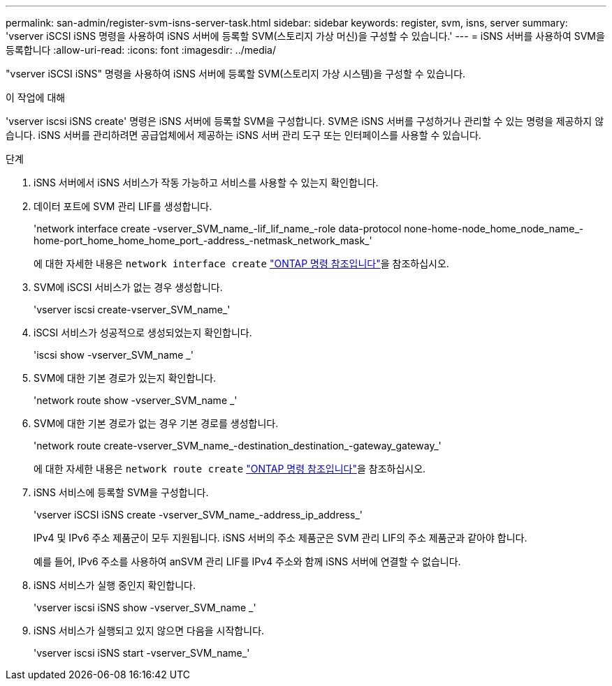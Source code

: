 ---
permalink: san-admin/register-svm-isns-server-task.html 
sidebar: sidebar 
keywords: register, svm, isns, server 
summary: 'vserver iSCSI iSNS 명령을 사용하여 iSNS 서버에 등록할 SVM(스토리지 가상 머신)을 구성할 수 있습니다.' 
---
= iSNS 서버를 사용하여 SVM을 등록합니다
:allow-uri-read: 
:icons: font
:imagesdir: ../media/


[role="lead"]
"vserver iSCSI iSNS" 명령을 사용하여 iSNS 서버에 등록할 SVM(스토리지 가상 시스템)을 구성할 수 있습니다.

.이 작업에 대해
'vserver iscsi iSNS create' 명령은 iSNS 서버에 등록할 SVM을 구성합니다. SVM은 iSNS 서버를 구성하거나 관리할 수 있는 명령을 제공하지 않습니다. iSNS 서버를 관리하려면 공급업체에서 제공하는 iSNS 서버 관리 도구 또는 인터페이스를 사용할 수 있습니다.

.단계
. iSNS 서버에서 iSNS 서비스가 작동 가능하고 서비스를 사용할 수 있는지 확인합니다.
. 데이터 포트에 SVM 관리 LIF를 생성합니다.
+
'network interface create -vserver_SVM_name_-lif_lif_name_-role data-protocol none-home-node_home_node_name_-home-port_home_home_home_port_-address_-netmask_network_mask_'

+
에 대한 자세한 내용은 `network interface create` link:https://docs.netapp.com/us-en/ontap-cli/network-interface-create.html["ONTAP 명령 참조입니다"^]을 참조하십시오.

. SVM에 iSCSI 서비스가 없는 경우 생성합니다.
+
'vserver iscsi create-vserver_SVM_name_'

. iSCSI 서비스가 성공적으로 생성되었는지 확인합니다.
+
'iscsi show -vserver_SVM_name _'

. SVM에 대한 기본 경로가 있는지 확인합니다.
+
'network route show -vserver_SVM_name _'

. SVM에 대한 기본 경로가 없는 경우 기본 경로를 생성합니다.
+
'network route create-vserver_SVM_name_-destination_destination_-gateway_gateway_'

+
에 대한 자세한 내용은 `network route create` link:https://docs.netapp.com/us-en/ontap-cli/network-route-create.html["ONTAP 명령 참조입니다"^]을 참조하십시오.

. iSNS 서비스에 등록할 SVM을 구성합니다.
+
'vserver iSCSI iSNS create -vserver_SVM_name_-address_ip_address_'

+
IPv4 및 IPv6 주소 제품군이 모두 지원됩니다. iSNS 서버의 주소 제품군은 SVM 관리 LIF의 주소 제품군과 같아야 합니다.

+
예를 들어, IPv6 주소를 사용하여 anSVM 관리 LIF를 IPv4 주소와 함께 iSNS 서버에 연결할 수 없습니다.

. iSNS 서비스가 실행 중인지 확인합니다.
+
'vserver iscsi iSNS show -vserver_SVM_name _'

. iSNS 서비스가 실행되고 있지 않으면 다음을 시작합니다.
+
'vserver iscsi iSNS start -vserver_SVM_name_'


